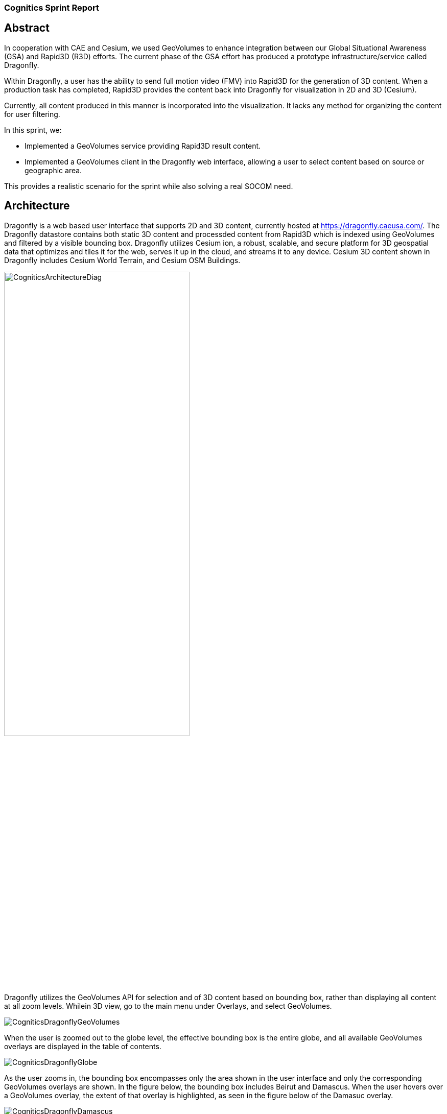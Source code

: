 === Cognitics Sprint Report

== Abstract
In cooperation with CAE and Cesium, we used GeoVolumes to enhance integration between our Global Situational Awareness (GSA) and Rapid3D (R3D) efforts. The current phase of the GSA effort has produced a prototype infrastructure/service called Dragonfly.

Within Dragonfly, a user has the ability to send full motion video (FMV) into Rapid3D for the generation of 3D content. When a production task has completed, Rapid3D provides the content back into Dragonfly for visualization in 2D and 3D (Cesium).

Currently, all content produced in this manner is incorporated into the visualization. It lacks any method for organizing the content for user filtering.

In this sprint, we:

* Implemented a GeoVolumes service providing Rapid3D result content.

* Implemented a GeoVolumes client in the Dragonfly web interface, allowing a user to select content based on source or geographic area.

This provides a realistic scenario for the sprint while also solving a real SOCOM need.


== Architecture

Dragonfly is a web based user interface that supports 2D and 3D content, currently hosted at https://dragonfly.caeusa.com/. 
The Dragonfly datastore contains both static 3D content and processded content from Rapid3D which is indexed using GeoVolumes and filtered by a visible bounding box. Dragonfly utilizes Cesium ion, a robust, scalable, and secure platform for 3D geospatial data that optimizes and tiles it for the web, serves it up in the cloud, and streams it to any device. Cesium 3D content shown in Dragonfly includes Cesium World Terrain, and Cesium OSM Buildings.


image::images/CogniticsArchitectureDiag.PNG[align="center",width=65%]


Dragonfly utilizes the GeoVolumes API for selection and of 3D content based on bounding box, rather than displaying all content at all zoom levels. Whilein 3D view, go to the main menu under Overlays, and select GeoVolumes.

image::images/CogniticsDragonflyGeoVolumes.png[align="center"]

When the user is zoomed out to the globe level, the effective bounding box is the entire globe, and all available GeoVolumes overlays are displayed in the table of contents.

image::images/CogniticsDragonflyGlobe.png[align="center"]

As the user zooms in, the bounding box encompasses only the area shown in the user interface and only the corresponding GeoVolumes overlays are shown.  In the figure below, the bounding box includes Beirut and Damascus.  When the user hovers over a GeoVolumes overlay, the extent of that overlay is highlighted, as seen in the figure below of the Damasuc overlay.

image::images/CogniticsDragonflyDamascus.png[align="center"]




== Damascus, Syria Vricon SurfaceMesh

The 3D content of Damascus, Syria is a SurfaceMesh provided by Vricon.


image::images/CogniticsDragonflyDamascus2.png[align="center",width=66%]

image::images/CogniticsDragonflyDamascus3.png[align="center",width=66%]

== Fort Story Rapid 3D Data

The Fort Story dataset is constructed from full motion video (FMV) that has been sent through the Rapid3D process to generate the 3D content.

image::images/CogniticsFortStory1.png[align="center", width=65%]

image::images/CogniticsFortStory2.jpg[align="center"width=65%]

1.	Did you retest anything that was tested in the Pilot, but with a slight variation (and what was the outcome)?
2.	Did you test any gaps in what was tested in the Pilot (and what was the outcome)?

5.	In cases where the Pilot Spec was defective or confusing, contained a gap, or needs to be extended, did you document your findings so that a Change Request can be written against the Pilot Spec?
6.	Did you conduct any performance testing to gain insight into what bottlenecks might hinder scalability?
7.	Other testing that doesn’t fall into any of these categories?
